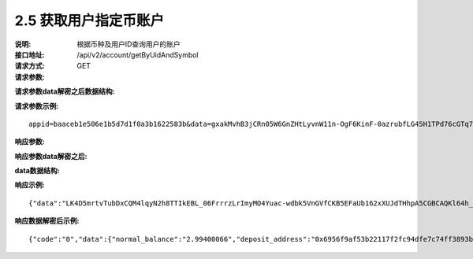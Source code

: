 
2.5 获取用户指定币账户
~~~~~~~~~~~~~~~~~~~~~~~~~~~~~~~~~~~~~~~~~~

:说明: 根据币种及用户ID查询用户的账户
:接口地址: /api/v2/account/getByUidAndSymbol
:请求方式: GET
:请求参数:

========= ======= ========== ===================================================
Param	    类型     是否必须    说明
app_id	  String	可选	      商户唯一表示
data      String	可选	      加密之后的字符串，解密之后的格式如下定义
========= ======= ========== ===================================================

:请求参数data解密之后数据结构:

========= ======= ========== ===================================================
Param	    类型     是否必须    说明
time	    long	  必填	      当前时间戳
charset   String  必填        编码格式，无特殊情况，传参数utf-8
vesion    String  必填        接口版本号，无特殊情况，传参数v2
uid	      String	必填	      用户ID
symbol	  String	必填	      币种
========= ======= ========== ===================================================



:请求参数示例:

::

	appid=baaceb1e506e1b5d7d1f0a3b1622583b&data=gxakMvhB3jCRn05W6GnZHtLyvnW11n-OgF6KinF-0azrubfLG45H1TPd76cGTq7DccyVlNHGlXR7aNpa9bRsDmPHtcILn0HGno2glIOItQTGLuiS_DOQaNKBhtf5VD-CZyyC3hKPxyPUuTdEV3D57oUy2BUIykwUFpO_rhCyZKMVmUHuzYL2jIyAATb6-cbfrJuzdB8IlsyvkTOxbltI45Ie3V7JI31pMwsyN5Q8qW1kGSxjcaQOeT43-3Em8y9bl4KRHkGC5UJdlhnHJogPK3kPqATHS6zJsziBiKRpjBnrOtV4HndzoHMk4SQuijvy0fdQ0KCkOAFJL7lAtp8p4Q


:响应参数:

========= ======= ========== ===================================================
Param	    类型     是否必须    说明
data      String	可选	      加密之后的字符串，解密之后的格式如下定义
========= ======= ========== ===================================================


:响应参数data解密之后:

========= ======= ========== ===================================================
Param	    类型     是否必须    说明
code	    String  是	        状态码
msg       String  是         响应结果说明
data      String  否         具体响应数据，数据结构定义如下
========= ======= ========== ===================================================

:data数据结构:

=============== ======= ======== ====================================================
Param           类型     是否必须  说明
normal_balance  String  必填      正常账户余额
lock_balance    String  必填      冻结账户余额
deposit_address String  必填      币种对应的充值地址
=============== ======= ======== ====================================================



:响应示例:

::

	{"data":"LK4D5mrtvTubDxCQM4lqyN2h8TTIkEBL_06FrrrzLrImyMO4Yuac-wdbk5VnGVfCKB5EFaUb162xXUJdTHhpA5CGBCAQKl64h_Dt10C-H8KIoap9dZI90qE4f-mAMAyjF1QzKXJ-f-R_3J3bRGqfHFBRXebh08R8MdRDssniopVOhsFUs4gBxUensKas3_ta15eFIqXPjIgJWfYQCD2DUi1gaKgmN-5Q_tgt-qXp5Y2uh3yfM4g4k71Ahyel3G8S_AktbWl2G9wU3cri3ZVQEo0faIpkX_CKsk9V1YoY5yRopvJbxNtkG9lBFxKnureAQo0KP3f1tsIMOzgcyEXPnA"}

:响应数据解密后示例:

::

	{"code":"0","data":{"normal_balance":"2.99400066","deposit_address":"0x6956f9af53b22117f2fc94dfe7c74ff3893b2acd","lock_balance":"0"},"msg":"成功"}
